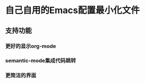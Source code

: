 #+startup: showall
#+options: \n:t
#+options: toc:nil

* 自己自用的Emacs配置最小化文件

** 支持功能
*** 更好的显示org-mode
*** semantic-mode集成代码跳转
*** 更简洁的界面
